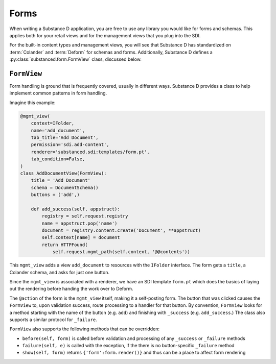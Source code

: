 =====
Forms
=====

When writing a Substance D application, you are free to use any library
you would like for forms and schemas. This applies both for your retail
views and for the management views that you plug into the SDI.

For the built-in content types and management views,
you will see that Substance D has standardized on :term:`Colander` and
:term:`Deform` for schemas and forms.
Additionally, Substance D defines a :py:class:`substanced.form.FormView`
class, discussed below.

``FormView``
============

Form handling is ground that is frequently covered, usually in different
ways. Substance D provides a class to help implement common patterns in
form handling.

Imagine this example:

.. code-block:: python

    @mgmt_view(
        context=IFolder,
        name='add_document',
        tab_title='Add Document',
        permission='sdi.add-content',
        renderer='substanced.sdi:templates/form.pt',
        tab_condition=False,
    )
    class AddDocumentView(FormView):
        title = 'Add Document'
        schema = DocumentSchema()
        buttons = ('add',)

        def add_success(self, appstruct):
            registry = self.request.registry
            name = appstruct.pop('name')
            document = registry.content.create('Document', **appstruct)
            self.context[name] = document
            return HTTPFound(
                self.request.mgmt_path(self.context, '@@contents'))

This ``mgmt_view`` adds a view ``add_document`` to resources with the
``IFolder`` interface. The form gets a ``title``, a Colander schema,
and asks for just one button.

Since the ``mgmt_view`` is associated with a renderer,
we have an SDI template ``form.pt`` which does the basics of laying out
the rendering before handing the work over to Deform.

The ``@action`` of the form is the ``mgmt_view`` itself,
making it a self-posting form. The button that was clicked causes the
``FormView`` to, upon validation success, route processing to a handler
for that button. By convention, ``FormView`` looks for a method
starting with the name of the button (e.g. ``add``) and finishing with
``_success`` (e.g. ``add_success``.) The class also supports a similar
protocol for ``_failure``.

``FormView`` also supports the following methods that can be overridden:

- ``before(self, form)`` is called before validation and processing of any
  ``_success`` or ``_failure`` methods

- ``failure(self, e)`` is called with the exception, if the there is no
  button-specific ``_failure`` method

- ``show(self, form)`` returns ``{'form':form.render()}`` and thus
  can be a place to affect form rendering
